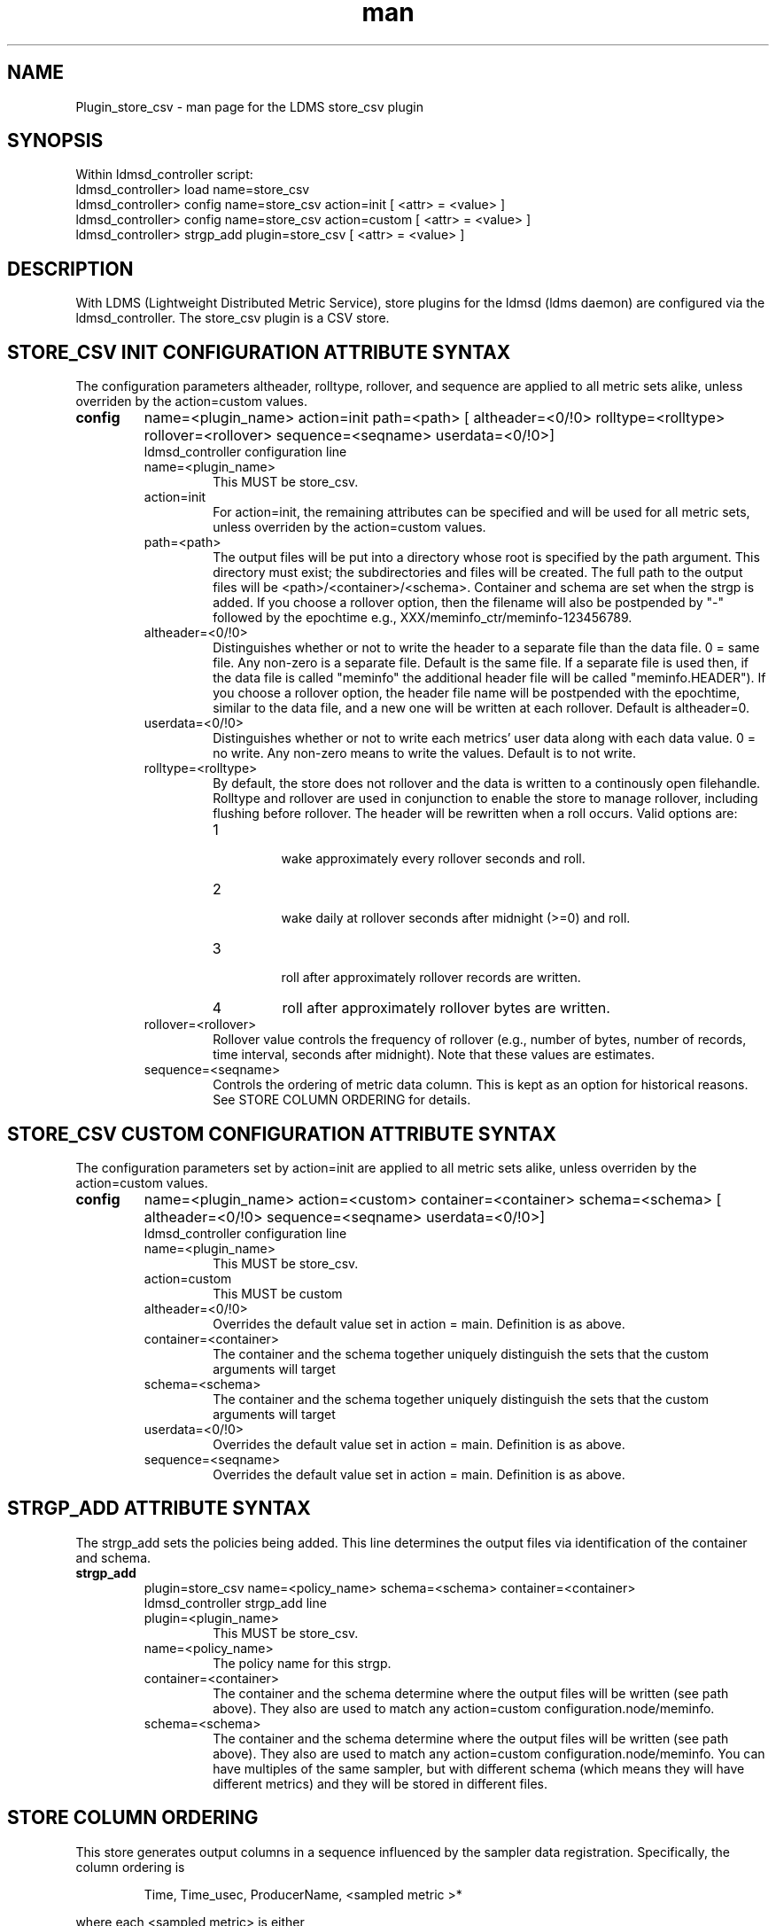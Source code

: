 .\" Manpage for Plugin_store_csv
.\" Contact ovis-help@ca.sandia.gov to correct errors or typos.
.TH man 7 "06 Oct 2015" "v3" "LDMS Plugin store_csv man page"

.SH NAME
Plugin_store_csv - man page for the LDMS store_csv plugin

.SH SYNOPSIS
Within ldmsd_controller script:
.br
ldmsd_controller> load name=store_csv
.br
ldmsd_controller> config name=store_csv action=init [ <attr> = <value> ]
.br
ldmsd_controller> config name=store_csv action=custom [ <attr> = <value> ]
.br
ldmsd_controller> strgp_add plugin=store_csv [ <attr> = <value> ]
.br


.SH DESCRIPTION
With LDMS (Lightweight Distributed Metric Service), store plugins for the ldmsd (ldms daemon) are configured via
the ldmsd_controller. The store_csv plugin is a CSV store.
.PP

.SH STORE_CSV INIT CONFIGURATION ATTRIBUTE SYNTAX
The configuration parameters altheader, rolltype, rollover, and sequence are applied to all metric sets alike,
unless overriden by the action=custom values.
.TP
.BR config
name=<plugin_name> action=init path=<path> [ altheader=<0/!0> rolltype=<rolltype> rollover=<rollover> sequence=<seqname> userdata=<0/!0>]
.br
ldmsd_controller configuration line
.RS
.TP
name=<plugin_name>
.br
This MUST be store_csv.
.TP
action=init
.br
For action=init, the remaining attributes can be specified and will be used for
all metric sets, unless overriden by the action=custom values.
.TP
path=<path>
.br
The output files will be put into a directory whose root is specified by the path argument. This directory must exist; the subdirectories and files will be created. The full path to the output files will be <path>/<container>/<schema>. Container and schema are set when the strgp is added. If you choose a rollover option, then the filename will also be postpended by "-" followed by the epochtime e.g., XXX/meminfo_ctr/meminfo-123456789.
.TP
altheader=<0/!0>
.br
Distinguishes whether or not to write the header to a separate file than the data file. 0 = same file. Any non-zero is a separate file. Default is the same file.
If a separate file is used then, if the data file is called "meminfo" the additional header file will be called "meminfo.HEADER"). If you choose a rollover option, the header file name will be postpended with the epochtime, similar to the data file, and a new one will be written at each rollover. Default is altheader=0.
.TP
userdata=<0/!0>
.br
Distinguishes whether or not to write each metrics' user data along with each data value. 0 = no write. Any non-zero means to write the values. Default is to not write.
.TP
rolltype=<rolltype>
.br
By default, the store does not rollover and the data is written to a continously open filehandle. Rolltype and rollover are used in conjunction to enable the store to manage rollover, including flushing before rollover. The header will be rewritten when a roll occurs. Valid options are:
.RS
.TP
1
.br
wake approximately every rollover seconds and roll.
.TP
2
.br
wake daily at rollover seconds after midnight (>=0) and roll.
.TP
3
.br
roll after approximately rollover records are written.
.TP
4
roll after approximately rollover bytes are written.
.RE
.TP
rollover=<rollover>
.br
Rollover value controls the frequency of rollover (e.g., number of bytes, number of records, time interval, seconds after midnight). Note that these values are estimates.
.TP
sequence=<seqname>
.br
Controls the ordering of metric data column. This is kept as an option for historical reasons. See STORE COLUMN ORDERING for details.
.RE

.SH STORE_CSV CUSTOM CONFIGURATION ATTRIBUTE SYNTAX
The configuration parameters set by action=init are applied to all metric sets alike,
unless overriden by the action=custom values.

.TP
.BR config
name=<plugin_name> action=<custom> container=<container> schema=<schema> [ altheader=<0/!0> sequence=<seqname> userdata=<0/!0>]
.br
ldmsd_controller configuration line
.RS
.TP
name=<plugin_name>
.br
This MUST be store_csv.
.TP
action=custom
.br
This MUST be custom
.TP
altheader=<0/!0>
.br
Overrides the default value set in action = main. Definition is as above.
.TP
container=<container>
.br
The container and the schema together uniquely distinguish the sets that the custom arguments will target
.TP
schema=<schema>
.br
The container and the schema together uniquely distinguish the sets that the custom arguments will target
.TP
userdata=<0/!0>
.br
Overrides the default value set in action = main. Definition is as above.
.TP
sequence=<seqname>
.br
Overrides the default value set in action = main. Definition is as above.
.RE

.SH STRGP_ADD ATTRIBUTE SYNTAX
The strgp_add sets the policies being added. This line determines the output files via
identification of the container and schema.
.TP
.BR strgp_add
plugin=store_csv name=<policy_name> schema=<schema> container=<container>
.br
ldmsd_controller strgp_add line
.br
.RS
.TP
plugin=<plugin_name>
.br
This MUST be store_csv.
.TP
name=<policy_name>
.br
The policy name for this strgp.
.TP
container=<container>
.br
The container and the schema determine where the output files will be written (see path above). They also are used to match any action=custom configuration.node/meminfo.
.TP
schema=<schema>
.br
The container and the schema determine where the output files will be written (see path above). They also are used to match any action=custom configuration.node/meminfo.
You can have multiples of the same sampler, but with different schema (which means they will have different metrics) and they will be stored in different files.
.RE

.SH STORE COLUMN ORDERING

This store generates output columns in a sequence influenced by the sampler data registration. Specifically, the column ordering is
.PP
.RS
Time, Time_usec, ProducerName, <sampled metric >*
.RE
.PP
where each <sampled metric> is either
.PP
.RS
<metric_name>.userdata, <metric_name>.value
.RE
.PP
or if userdata has been opted not to include, just:
.PP
.RS
<metric_name>
.RE
.PP
.PP
The default column sequence of <sampled metrics> is the order in which the metrics are added into the metric set by the sampler (or the order they are specifed by the user).
.QP
Note that the sampler's number and order of metric additions may vary with the kind and number of hardware features enabled on a host at runtime or with the version of kernel. Because of this potential for variation, down-stream tools consuming the CSV files should always determine column names or column number of a specific metric by parsing the header line or .HEADER file.
.PP
Valid sequence options are:
.RS
.TP
forward
.br
List metrics in the order added in the sampler definition or, if metrics are specified by the user, that order.
.TP
reverse
.br
List metrics in the reverse of the order added in the sampler definition (the default for back-compatibility reasons).
.TP
alnum
.br
(reserved) Not implemented. Sort the columns by name and name-embedded numeric values.
.RE

.SH NOTES
.PP
.IP \[bu]
Please note the argument changes from v2.
.IP \[bu]
Note that the default order is FORWARD. This is the inverse of v2.
.PP

.SH BUGS
No known bugs. In LDMS version 3.x, alnum is not expected to be implemented.

.SH EXAMPLES
.PP
.nf
ldmsd_controller> load name=store_csv
ldmsd_controller> config name=store_csv action=init altheader=1 sequence=forward path=/XXX/storedir
ldmsd_controller> config name=store_csv action=custom container=loadavg_store schema=loadavg sequence=reverse
ldmsd_controller> strgp_add name=csv_mem_policy plugin=store_csv container=loadavg_store schema=loadavg
.fi

.SH SEE ALSO
ldms(7), Plugin_store_derived_csv(7)
